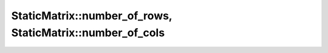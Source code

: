 .. Copyright (c) 2019-20, J. D. Mitchell

   Distributed under the terms of the GPL license version 3.

   The full license is in the file LICENSE, distributed with this software.

.. _staticmatrix_number_of_rows:

StaticMatrix::number_of_rows, StaticMatrix::number_of_cols
==========================================================

.. cpp:function:: size_t StaticMatrix::number_of_rows()

   Returns the number of rows of the matrix.

   :returns:
     A value of type ``size_t``.
   
   :complexity: Constant
   
   :exceptions: 
     this function is ``noexcept`` and is guaranteed never to throw.   

   :parameters: (None)


.. cpp:function:: size_t StaticMatrix::number_of_cols()

   Returns the number of columns of the matrix.

   :returns:
     A value of type ``size_t``.
   
   :complexity: Constant
   
   :exceptions: 
     this function is ``noexcept`` and is guaranteed never to throw.   

   :parameters: (None)
   
